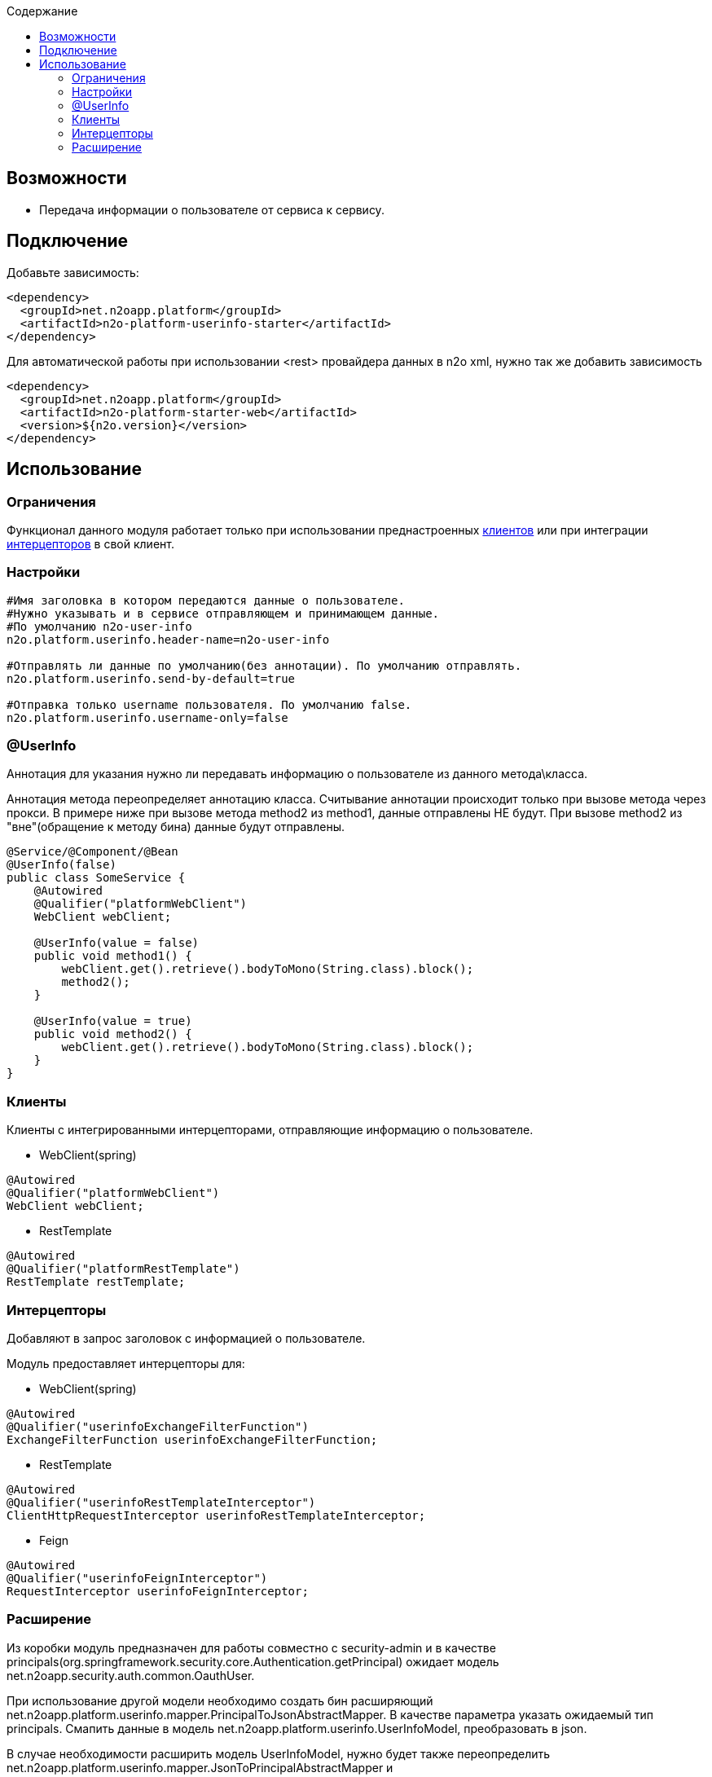 :toc:
:toclevels: 3
:toc-title: Содержание

== Возможности

* Передача информации о пользователе от сервиса к сервису.

== Подключение

Добавьте зависимость:

[source,xml]
----
<dependency>
  <groupId>net.n2oapp.platform</groupId>
  <artifactId>n2o-platform-userinfo-starter</artifactId>
</dependency>
----

Для автоматической работы при использовании <rest> провайдера данных в n2o xml, нужно так же добавить зависимость

[source,xml]
----
<dependency>
  <groupId>net.n2oapp.platform</groupId>
  <artifactId>n2o-platform-starter-web</artifactId>
  <version>${n2o.version}</version>
</dependency>
----

== Использование

=== Ограничения

Функционал данного модуля работает только при использовании преднастроенных  <<clients,клиентов>> или при интеграции <<interceptors,интерцепторов>> в свой клиент.

=== Настройки

[source,properties]
----
#Имя заголовка в котором передаются данные о пользователе.
#Нужно указывать и в сервисе отправляющем и принимающем данные.
#По умолчанию n2o-user-info
n2o.platform.userinfo.header-name=n2o-user-info

#Отправлять ли данные по умолчанию(без аннотации). По умолчанию отправлять.
n2o.platform.userinfo.send-by-default=true

#Отправка только username пользователя. По умолчанию false.
n2o.platform.userinfo.username-only=false

----

=== @UserInfo

Аннотация для указания нужно ли передавать информацию о пользователе из данного метода\класса.

Аннотация метода переопределяет аннотацию класса.
Считывание аннотации происходит только при вызове метода через прокси.
В примере ниже при вызове метода method2 из method1, данные отправлены НЕ будут.
При вызове method2 из "вне"(обращение к методу бина) данные будут отправлены.

[source,java]
----
@Service/@Component/@Bean
@UserInfo(false)
public class SomeService {
    @Autowired
    @Qualifier("platformWebClient")
    WebClient webClient;

    @UserInfo(value = false)
    public void method1() {
        webClient.get().retrieve().bodyToMono(String.class).block();
        method2();
    }

    @UserInfo(value = true)
    public void method2() {
        webClient.get().retrieve().bodyToMono(String.class).block();
    }
}
----

[#clients]
=== Клиенты

Клиенты с интегрированными интерцепторами, отправляющие информацию о пользователе.

* WebClient(spring)

[source,java]
----
@Autowired
@Qualifier("platformWebClient")
WebClient webClient;
----

* RestTemplate

[source,java]
----
@Autowired
@Qualifier("platformRestTemplate")
RestTemplate restTemplate;
----

[#interceptors]
=== Интерцепторы

Добавляют в запрос заголовок с информацией о пользователе.

Модуль предоставляет интерцепторы для:

* WebClient(spring)

[source,java]
----
@Autowired
@Qualifier("userinfoExchangeFilterFunction")
ExchangeFilterFunction userinfoExchangeFilterFunction;
----

* RestTemplate

[source,java]
----
@Autowired
@Qualifier("userinfoRestTemplateInterceptor")
ClientHttpRequestInterceptor userinfoRestTemplateInterceptor;
----

* Feign

[source,java]
----
@Autowired
@Qualifier("userinfoFeignInterceptor")
RequestInterceptor userinfoFeignInterceptor;
----

=== Расширение

Из коробки модуль предназначен для работы совместно с security-admin и в качестве principals(org.springframework.security.core.Authentication.getPrincipal) ожидает модель net.n2oapp.security.auth.common.OauthUser.

При использование другой модели необходимо создать бин расширяющий net.n2oapp.platform.userinfo.mapper.PrincipalToJsonAbstractMapper.
В качестве параметра указать ожидаемый тип principals.
Смапить данные в модель net.n2oapp.platform.userinfo.UserInfoModel, преобразовать в json.

В случае необходимости расширить модель UserInfoModel, нужно будет также переопределить net.n2oapp.platform.userinfo.mapper.JsonToPrincipalAbstractMapper и net.n2oapp.platform.userinfo.mapper.UserInfoToJsonMapper и создать их бины.